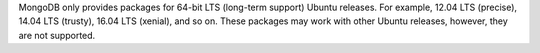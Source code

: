 MongoDB only provides packages for 64-bit LTS (long-term support) Ubuntu releases.
For example, 12.04 LTS (precise), 14.04 LTS (trusty), 16.04 LTS (xenial), and so on.
These packages may work with other Ubuntu releases, however, they are not supported.
